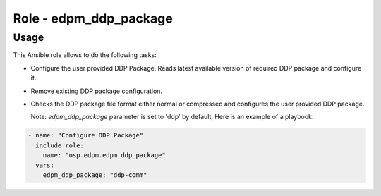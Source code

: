 ===========================
Role - edpm_ddp_package
===========================

Usage
~~~~~

This Ansible role allows to do the following tasks:

* Configure the user provided DDP Package. Reads latest
  available version of required DDP package and configure
  it.

* Remove existing DDP package configuration.

* Checks the DDP package file format either normal or
  compressed and configures the user provided DDP package.

  Note: `edpm_ddp_package` parameter is set to 'ddp' by
  default,
  Here is an example of a playbook:

.. code-block:: YAML

    - name: "Configure DDP Package"
      include_role:
        name: "osp.edpm.edpm_ddp_package"
      vars:
        edpm_ddp_package: "ddp-comm"
